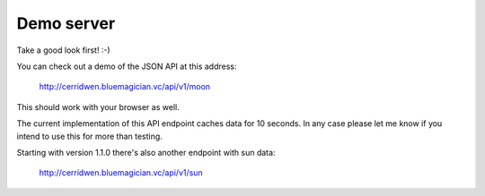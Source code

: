 Demo server
-----------

Take a good look first! :-)

You can check out a demo of the JSON API at this address:

  http://cerridwen.bluemagician.vc/api/v1/moon

This should work with your browser as well.

The current implementation of this API endpoint caches data for 10 seconds.
In any case please let me know if you intend to use this for more than testing.

Starting with version 1.1.0 there's also another endpoint with sun data:

  http://cerridwen.bluemagician.vc/api/v1/sun


